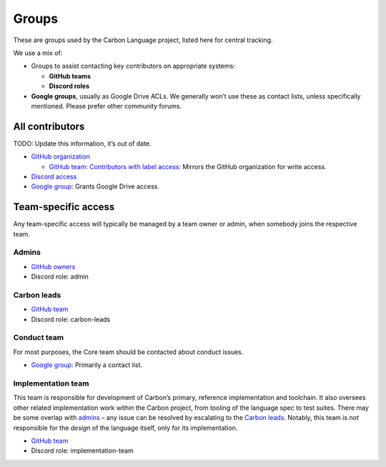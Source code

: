 Groups
======

.. raw:: html

   <!--
   Part of the Carbon Language project, under the Apache License v2.0 with LLVM
   Exceptions. See /LICENSE for license information.
   SPDX-License-Identifier: Apache-2.0 WITH LLVM-exception
   -->

These are groups used by the Carbon Language project, listed here for
central tracking.

We use a mix of:

-  Groups to assist contacting key contributors on appropriate systems:

   -  **GitHub teams**
   -  **Discord roles**

-  **Google groups**, usually as Google Drive ACLs. We generally won’t
   use these as contact lists, unless specifically mentioned. Please
   prefer other community forums.

All contributors
----------------

TODO: Update this information, it’s out of date.

-  `GitHub
   organization <https://github.com/orgs/carbon-language/people>`__

   -  `GitHub team: Contributors with label
      access <https://github.com/orgs/carbon-language/teams/contributors-with-label-access>`__:
      Mirrors the GitHub organization for write access.

-  `Discord access <https://discord.com/app>`__
-  `Google
   group <https://groups.google.com/g/carbon-lang-contributors>`__:
   Grants Google Drive access.

Team-specific access
--------------------

Any team-specific access will typically be managed by a team owner or
admin, when somebody joins the respective team.

Admins
~~~~~~

-  `GitHub
   owners <https://github.com/orgs/carbon-language/people?query=role%3Aowner>`__
-  Discord role: admin

Carbon leads
~~~~~~~~~~~~

-  `GitHub
   team <https://github.com/orgs/carbon-language/teams/carbon-leads>`__
-  Discord role: carbon-leads

Conduct team
~~~~~~~~~~~~

For most purposes, the Core team should be contacted about conduct
issues.

-  `Google
   group <https://groups.google.com/g/carbon-lang-conduct-team>`__:
   Primarily a contact list.

Implementation team
~~~~~~~~~~~~~~~~~~~

This team is responsible for development of Carbon’s primary, reference
implementation and toolchain. It also oversees other related
implementation work within the Carbon project, from tooling of the
language spec to test suites. There may be some overlap with
`admins <#admins>`__ – any issue can be resolved by escalating to the
`Carbon leads <#carbon-leads>`__. Notably, this team is *not*
responsible for the *design* of the language itself, only for its
implementation.

-  `GitHub
   team <https://github.com/orgs/carbon-language/teams/implementation-team>`__
-  Discord role: implementation-team
